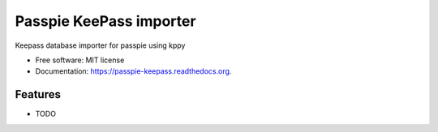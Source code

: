 ===============================
Passpie KeePass importer
===============================

.. image:: https://img.shields.io/travis/costypetrisor/passpie-keepass.svg
        :target: https://travis-ci.org/costypetrisor/passpie-keepass

.. image:: https://img.shields.io/pypi/v/passpie-keepass.svg
        :target: https://pypi.python.org/pypi/passpie-keepass


Keepass database importer for passpie using kppy

* Free software: MIT license
* Documentation: https://passpie-keepass.readthedocs.org.

Features
--------

* TODO
